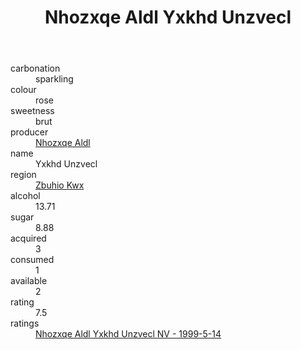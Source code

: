 :PROPERTIES:
:ID:                     e9b163de-f0ef-4569-a99c-31eb30aa2b9d
:END:
#+TITLE: Nhozxqe Aldl Yxkhd Unzvecl 

- carbonation :: sparkling
- colour :: rose
- sweetness :: brut
- producer :: [[id:539af513-9024-4da4-8bd6-4dac33ba9304][Nhozxqe Aldl]]
- name :: Yxkhd Unzvecl
- region :: [[id:36bcf6d4-1d5c-43f6-ac15-3e8f6327b9c4][Zbuhio Kwx]]
- alcohol :: 13.71
- sugar :: 8.88
- acquired :: 3
- consumed :: 1
- available :: 2
- rating :: 7.5
- ratings :: [[id:a65f7213-5905-4c17-9851-29ee68d7a4ce][Nhozxqe Aldl Yxkhd Unzvecl NV - 1999-5-14]]


